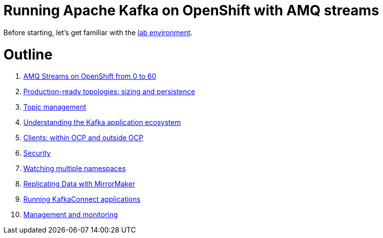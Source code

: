 # Running Apache Kafka on OpenShift with AMQ streams

Before starting, let's get familiar with the link:./environment.adoc[lab environment].

# Outline


. link:../labs/0-to-60.adoc[AMQ Streams on OpenShift from 0 to 60]

. link:../labs/production-ready-topologies.adoc[Production-ready topologies: sizing and persistence]

. link:../labs/topic-management.adoc[Topic management]

. link:../labs/understanding-the-application-ecosystem.adoc[Understanding the Kafka application ecosystem]

. link:../labs/clients-within-outside-OCP.adoc[Clients: within OCP and outside OCP]

. link:../labs/security.adoc[Security]

. link:../labs/watching-multiple-namespaces-short-1.1.adoc[Watching multiple namespaces]

. link:../labs/mirror-maker.adoc[Replicating Data with MirrorMaker]

. link:../labs/kafka-connect.adoc[Running KafkaConnect applications]

. link:../labs/management-monitoring.adoc[Management and monitoring]
